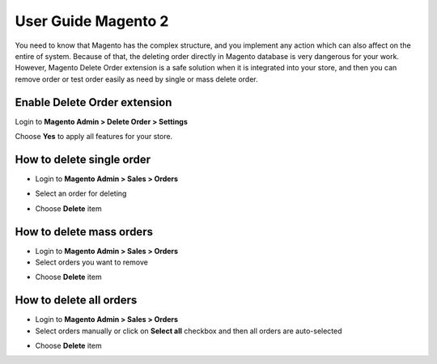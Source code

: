 User Guide Magento 2
======================

You need to know that Magento has the complex structure, and you implement any action which can also affect on the entire of system. Because of that, the deleting order directly in Magento database is very dangerous for your work. However, Magento Delete Order extension is a safe solution when it is integrated into your store, and then you can remove order or test order easily as need by single or mass delete order.

Enable Delete Order extension
---------------------------------

Login to **Magento Admin > Delete Order > Settings**

.. image:: https://lh6.googleusercontent.com/p2rRLMCmrHHU1SVJWRadcb7bwVZz1nuDWL_CjwfDZ99uijYlU_sp4S2siNdjNwbYAU-CSNFT-Rr6fKfB87UtFWP0HpTEnHwJleLUJ90DwFZ9o5nS64f2OUUO1BO8_Gwfo_FjinDo

Choose **Yes** to apply all features for your store.

How to delete single order
-----------------------------

* Login to **Magento Admin > Sales > Orders**

.. image:: https://lh4.googleusercontent.com/aJMqeCIXw01Dywp3ctfq9RHEG1UzKitdSMBGDvKtkqhajuVB8MPC0VAFWqHfsfJ0b0vvekRBG5fna9fyiCqVUM5gIHQkwRYVdhv-RpRHL5KaUjGYcbOndD_wABCnQDGMW2mWWAdc

* Select an order for deleting

.. image:: https://lh6.googleusercontent.com/oK58Nq4V5Q6m7dqMpBCEBZsoP4v0dlHxd2nlcSixCDvfv3UDP4qoFEFkkkuw5iiP9p3tVbZuMbSWx_6MwbKcbDC2uukfjjtvSgunAVAfkjWRO9uDZ1OkQH84jSGoOucr8zV3Mdu9

* Choose **Delete** item

.. image:: https://lh6.googleusercontent.com/ex7o_MJ4ZanCpoTMe_Lao3nC6lDPFf_TeMzjkqtbf_MFRjbhlG8FXpaEGXeg_IAFkvrZ0rV3KqX5BXNxRGX411ZPGb4Hb8i5ON5p4X9nOGnqPcRQphifRUc8Gk_A40HnMcFpEmJr

How to delete mass orders
---------------------------

* Login to **Magento Admin > Sales > Orders**

* Select orders you want to remove

.. image:: https://lh3.googleusercontent.com/W2IX9mxieYADnusM7NBJI48kOkNr8Q0UDJn_7gibFxdQznmx11RHaGTrQSu8Erb9YT8o8IUR-E816J3tdWoPtCe-IdR2WEM5tY_NdUbu_lF-ri3zXUkrlmyg9v-QwGQQxOY6S4WW

* Choose **Delete** item

.. image:: https://lh6.googleusercontent.com/dEKPB6-CHXvvLUcguWL1dld_AvpI0aQvC0Fq_i2VI6xjxDwUD8m1LwCa6sanLCa7aUwprcVdNsTMBP_ZwakyDseBVI7zc5w4xNQcyyrOad45gRKhKoZZKX5LFIHcIrvF2YNRQ58v

How to delete all orders
---------------------------

* Login to **Magento Admin > Sales > Orders**

* Select orders manually or click on **Select all** checkbox and then all orders are auto-selected

.. image:: https://lh4.googleusercontent.com/r4sVIw6BJkL4KQ1HUMc0ThcjFpeqLheAPiTZMt05ZrrL4YrldfYnbukrKA_WY0oXQJDxVZ2aBqUgEpiPlcuRev-G4RNcnD1m1G--qaLxb06HQAyj3PJD8Kj9dVkXOvH5LTsqstFJ

* Choose **Delete** item

.. image:: https://lh5.googleusercontent.com/RYfjVWI2GYgDdw9nzslh0LYD335lvoWzhUQmDuO8fVkA0u1UAu0wxmtLXrJVSVLQH5knaQ7PhRxgtMUERFD8zajLDyoo0HayqAKjQ-toFEfiJDAuoNkXgvDPwZBJjO1G4jmXFksl
